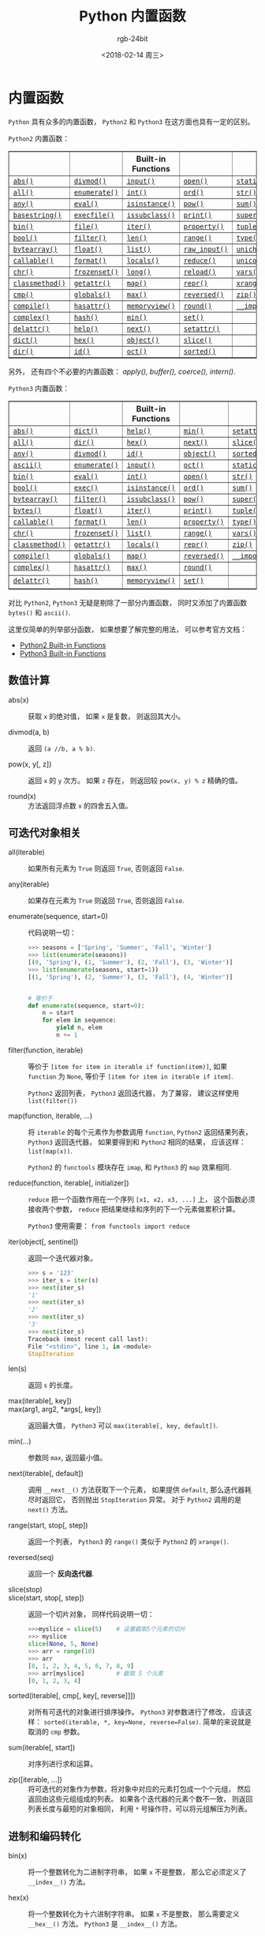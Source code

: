 #+TITLE:      Python 内置函数
#+AUTHOR:     rgb-24bit
#+EMAIL:      rgb-24bit@foxmail.com
#+DATE:       <2018-02-14 周三>

* 目录                                                    :TOC_4_gh:noexport:
- [[#内置函数][内置函数]]
  - [[#数值计算][数值计算]]
  - [[#可迭代对象相关][可迭代对象相关]]
  - [[#进制和编码转化][进制和编码转化]]
  - [[#类和属性相关][类和属性相关]]
  - [[#其他内置函数][其他内置函数]]

* 内置函数
  ~Python~ 具有众多的内置函数， ~Python2~ 和 ~Python3~ 在这方面也具有一定的区别。

  ~Python2~ 内置函数：
  #+BEGIN_HTML
  <table border="1" class="docutils">
  <colgroup>
  <col width="21%">
  <col width="19%">
  <col width="20%">
  <col width="19%">
  <col width="22%">
  </colgroup>
  <thead valign="bottom">
  <tr class="row-odd"><th class="head"></th>
  <th class="head"></th>
  <th class="head">Built-in Functions</th>
  <th class="head"></th>
  <th class="head"></th>
  </tr>
  </thead>
  <tbody valign="top">
  <tr class="row-even"><td><a class="reference internal" href="#abs" title="abs"><code class="xref py py-func docutils literal"><span class="pre">abs()</span></code></a></td>
  <td><a class="reference internal" href="#divmod" title="divmod"><code class="xref py py-func docutils literal"><span class="pre">divmod()</span></code></a></td>
  <td><a class="reference internal" href="#input" title="input"><code class="xref py py-func docutils literal"><span class="pre">input()</span></code></a></td>
  <td><a class="reference internal" href="#open" title="open"><code class="xref py py-func docutils literal"><span class="pre">open()</span></code></a></td>
  <td><a class="reference internal" href="#staticmethod" title="staticmethod"><code class="xref py py-func docutils literal"><span class="pre">staticmethod()</span></code></a></td>
  </tr>
  <tr class="row-odd"><td><a class="reference internal" href="#all" title="all"><code class="xref py py-func docutils literal"><span class="pre">all()</span></code></a></td>
  <td><a class="reference internal" href="#enumerate" title="enumerate"><code class="xref py py-func docutils literal"><span class="pre">enumerate()</span></code></a></td>
  <td><a class="reference internal" href="#int" title="int"><code class="xref py py-func docutils literal"><span class="pre">int()</span></code></a></td>
  <td><a class="reference internal" href="#ord" title="ord"><code class="xref py py-func docutils literal"><span class="pre">ord()</span></code></a></td>
  <td><a class="reference internal" href="#str" title="str"><code class="xref py py-func docutils literal"><span class="pre">str()</span></code></a></td>
  </tr>
  <tr class="row-even"><td><a class="reference internal" href="#any" title="any"><code class="xref py py-func docutils literal"><span class="pre">any()</span></code></a></td>
  <td><a class="reference internal" href="#eval" title="eval"><code class="xref py py-func docutils literal"><span class="pre">eval()</span></code></a></td>
  <td><a class="reference internal" href="#isinstance" title="isinstance"><code class="xref py py-func docutils literal"><span class="pre">isinstance()</span></code></a></td>
  <td><a class="reference internal" href="#pow" title="pow"><code class="xref py py-func docutils literal"><span class="pre">pow()</span></code></a></td>
  <td><a class="reference internal" href="#sum" title="sum"><code class="xref py py-func docutils literal"><span class="pre">sum()</span></code></a></td>
  </tr>
  <tr class="row-odd"><td><a class="reference internal" href="#basestring" title="basestring"><code class="xref py py-func docutils literal"><span class="pre">basestring()</span></code></a></td>
  <td><a class="reference internal" href="#execfile" title="execfile"><code class="xref py py-func docutils literal"><span class="pre">execfile()</span></code></a></td>
  <td><a class="reference internal" href="#issubclass" title="issubclass"><code class="xref py py-func docutils literal"><span class="pre">issubclass()</span></code></a></td>
  <td><a class="reference internal" href="#print" title="print"><code class="xref py py-func docutils literal"><span class="pre">print()</span></code></a></td>
  <td><a class="reference internal" href="#super" title="super"><code class="xref py py-func docutils literal"><span class="pre">super()</span></code></a></td>
  </tr>
  <tr class="row-even"><td><a class="reference internal" href="#bin" title="bin"><code class="xref py py-func docutils literal"><span class="pre">bin()</span></code></a></td>
  <td><a class="reference internal" href="#file" title="file"><code class="xref py py-func docutils literal"><span class="pre">file()</span></code></a></td>
  <td><a class="reference internal" href="#iter" title="iter"><code class="xref py py-func docutils literal"><span class="pre">iter()</span></code></a></td>
  <td><a class="reference internal" href="#property" title="property"><code class="xref py py-func docutils literal"><span class="pre">property()</span></code></a></td>
  <td><a class="reference internal" href="#tuple" title="tuple"><code class="xref py py-func docutils literal"><span class="pre">tuple()</span></code></a></td>
  </tr>
  <tr class="row-odd"><td><a class="reference internal" href="#bool" title="bool"><code class="xref py py-func docutils literal"><span class="pre">bool()</span></code></a></td>
  <td><a class="reference internal" href="#filter" title="filter"><code class="xref py py-func docutils literal"><span class="pre">filter()</span></code></a></td>
  <td><a class="reference internal" href="#len" title="len"><code class="xref py py-func docutils literal"><span class="pre">len()</span></code></a></td>
  <td><a class="reference internal" href="#range" title="range"><code class="xref py py-func docutils literal"><span class="pre">range()</span></code></a></td>
  <td><a class="reference internal" href="#type" title="type"><code class="xref py py-func docutils literal"><span class="pre">type()</span></code></a></td>
  </tr>
  <tr class="row-even"><td><a class="reference internal" href="#bytearray" title="bytearray"><code class="xref py py-func docutils literal"><span class="pre">bytearray()</span></code></a></td>
  <td><a class="reference internal" href="#float" title="float"><code class="xref py py-func docutils literal"><span class="pre">float()</span></code></a></td>
  <td><a class="reference internal" href="#func-list"><code class="docutils literal"><span class="pre">list()</span></code></a></td>
  <td><a class="reference internal" href="#raw_input" title="raw_input"><code class="xref py py-func docutils literal"><span class="pre">raw_input()</span></code></a></td>
  <td><a class="reference internal" href="#unichr" title="unichr"><code class="xref py py-func docutils literal"><span class="pre">unichr()</span></code></a></td>
  </tr>
  <tr class="row-odd"><td><a class="reference internal" href="#callable" title="callable"><code class="xref py py-func docutils literal"><span class="pre">callable()</span></code></a></td>
  <td><a class="reference internal" href="#format" title="format"><code class="xref py py-func docutils literal"><span class="pre">format()</span></code></a></td>
  <td><a class="reference internal" href="#locals" title="locals"><code class="xref py py-func docutils literal"><span class="pre">locals()</span></code></a></td>
  <td><a class="reference internal" href="#reduce" title="reduce"><code class="xref py py-func docutils literal"><span class="pre">reduce()</span></code></a></td>
  <td><a class="reference internal" href="#unicode" title="unicode"><code class="xref py py-func docutils literal"><span class="pre">unicode()</span></code></a></td>
  </tr>
  <tr class="row-even"><td><a class="reference internal" href="#chr" title="chr"><code class="xref py py-func docutils literal"><span class="pre">chr()</span></code></a></td>
  <td><a class="reference internal" href="#func-frozenset"><code class="docutils literal"><span class="pre">frozenset()</span></code></a></td>
  <td><a class="reference internal" href="#long" title="long"><code class="xref py py-func docutils literal"><span class="pre">long()</span></code></a></td>
  <td><a class="reference internal" href="#reload" title="reload"><code class="xref py py-func docutils literal"><span class="pre">reload()</span></code></a></td>
  <td><a class="reference internal" href="#vars" title="vars"><code class="xref py py-func docutils literal"><span class="pre">vars()</span></code></a></td>
  </tr>
  <tr class="row-odd"><td><a class="reference internal" href="#classmethod" title="classmethod"><code class="xref py py-func docutils literal"><span class="pre">classmethod()</span></code></a></td>
  <td><a class="reference internal" href="#getattr" title="getattr"><code class="xref py py-func docutils literal"><span class="pre">getattr()</span></code></a></td>
  <td><a class="reference internal" href="#map" title="map"><code class="xref py py-func docutils literal"><span class="pre">map()</span></code></a></td>
  <td><a class="reference internal" href="#func-repr"><code class="docutils literal"><span class="pre">repr()</span></code></a></td>
  <td><a class="reference internal" href="#xrange" title="xrange"><code class="xref py py-func docutils literal"><span class="pre">xrange()</span></code></a></td>
  </tr>
  <tr class="row-even"><td><a class="reference internal" href="#cmp" title="cmp"><code class="xref py py-func docutils literal"><span class="pre">cmp()</span></code></a></td>
  <td><a class="reference internal" href="#globals" title="globals"><code class="xref py py-func docutils literal"><span class="pre">globals()</span></code></a></td>
  <td><a class="reference internal" href="#max" title="max"><code class="xref py py-func docutils literal"><span class="pre">max()</span></code></a></td>
  <td><a class="reference internal" href="#reversed" title="reversed"><code class="xref py py-func docutils literal"><span class="pre">reversed()</span></code></a></td>
  <td><a class="reference internal" href="#zip" title="zip"><code class="xref py py-func docutils literal"><span class="pre">zip()</span></code></a></td>
  </tr>
  <tr class="row-odd"><td><a class="reference internal" href="#compile" title="compile"><code class="xref py py-func docutils literal"><span class="pre">compile()</span></code></a></td>
  <td><a class="reference internal" href="#hasattr" title="hasattr"><code class="xref py py-func docutils literal"><span class="pre">hasattr()</span></code></a></td>
  <td><a class="reference internal" href="#func-memoryview"><code class="docutils literal"><span class="pre">memoryview()</span></code></a></td>
  <td><a class="reference internal" href="#round" title="round"><code class="xref py py-func docutils literal"><span class="pre">round()</span></code></a></td>
  <td><a class="reference internal" href="#__import__" title="__import__"><code class="xref py py-func docutils literal"><span class="pre">__import__()</span></code></a></td>
  </tr>
  <tr class="row-even"><td><a class="reference internal" href="#complex" title="complex"><code class="xref py py-func docutils literal"><span class="pre">complex()</span></code></a></td>
  <td><a class="reference internal" href="#hash" title="hash"><code class="xref py py-func docutils literal"><span class="pre">hash()</span></code></a></td>
  <td><a class="reference internal" href="#min" title="min"><code class="xref py py-func docutils literal"><span class="pre">min()</span></code></a></td>
  <td><a class="reference internal" href="#func-set"><code class="docutils literal"><span class="pre">set()</span></code></a></td>
  <td></td>
  </tr>
  <tr class="row-odd"><td><a class="reference internal" href="#delattr" title="delattr"><code class="xref py py-func docutils literal"><span class="pre">delattr()</span></code></a></td>
  <td><a class="reference internal" href="#help" title="help"><code class="xref py py-func docutils literal"><span class="pre">help()</span></code></a></td>
  <td><a class="reference internal" href="#next" title="next"><code class="xref py py-func docutils literal"><span class="pre">next()</span></code></a></td>
  <td><a class="reference internal" href="#setattr" title="setattr"><code class="xref py py-func docutils literal"><span class="pre">setattr()</span></code></a></td>
  <td></td>
  </tr>
  <tr class="row-even"><td><a class="reference internal" href="#func-dict"><code class="docutils literal"><span class="pre">dict()</span></code></a></td>
  <td><a class="reference internal" href="#hex" title="hex"><code class="xref py py-func docutils literal"><span class="pre">hex()</span></code></a></td>
  <td><a class="reference internal" href="#object" title="object"><code class="xref py py-func docutils literal"><span class="pre">object()</span></code></a></td>
  <td><a class="reference internal" href="#slice" title="slice"><code class="xref py py-func docutils literal"><span class="pre">slice()</span></code></a></td>
  <td></td>
  </tr>
  <tr class="row-odd"><td><a class="reference internal" href="#dir" title="dir"><code class="xref py py-func docutils literal"><span class="pre">dir()</span></code></a></td>
  <td><a class="reference internal" href="#id" title="id"><code class="xref py py-func docutils literal"><span class="pre">id()</span></code></a></td>
  <td><a class="reference internal" href="#oct" title="oct"><code class="xref py py-func docutils literal"><span class="pre">oct()</span></code></a></td>
  <td><a class="reference internal" href="#sorted" title="sorted"><code class="xref py py-func docutils literal"><span class="pre">sorted()</span></code></a></td>
  <td></td>
  </tr>
  </tbody>
  </table>
  #+END_HTML

  另外， 还有四个不必要的内置函数： /apply(), buffer(), coerce(), intern()/.

  ~Python3~ 内置函数：
  #+BEGIN_HTML
  <table border="1" class="docutils">
  <colgroup>
  <col width="21%">
  <col width="19%">
  <col width="20%">
  <col width="18%">
  <col width="22%">
  </colgroup>
  <thead valign="bottom">
  <tr class="row-odd"><th class="head"></th>
  <th class="head"></th>
  <th class="head">Built-in Functions</th>
  <th class="head"></th>
  <th class="head"></th>
  </tr>
  </thead>
  <tbody valign="top">
  <tr class="row-even"><td><a class="reference internal" href="#abs" title="abs"><code class="xref py py-func docutils literal"><span class="pre">abs()</span></code></a></td>
  <td><a class="reference internal" href="#func-dict"><code class="docutils literal"><span class="pre">dict()</span></code></a></td>
  <td><a class="reference internal" href="#help" title="help"><code class="xref py py-func docutils literal"><span class="pre">help()</span></code></a></td>
  <td><a class="reference internal" href="#min" title="min"><code class="xref py py-func docutils literal"><span class="pre">min()</span></code></a></td>
  <td><a class="reference internal" href="#setattr" title="setattr"><code class="xref py py-func docutils literal"><span class="pre">setattr()</span></code></a></td>
  </tr>
  <tr class="row-odd"><td><a class="reference internal" href="#all" title="all"><code class="xref py py-func docutils literal"><span class="pre">all()</span></code></a></td>
  <td><a class="reference internal" href="#dir" title="dir"><code class="xref py py-func docutils literal"><span class="pre">dir()</span></code></a></td>
  <td><a class="reference internal" href="#hex" title="hex"><code class="xref py py-func docutils literal"><span class="pre">hex()</span></code></a></td>
  <td><a class="reference internal" href="#next" title="next"><code class="xref py py-func docutils literal"><span class="pre">next()</span></code></a></td>
  <td><a class="reference internal" href="#slice" title="slice"><code class="xref py py-func docutils literal"><span class="pre">slice()</span></code></a></td>
  </tr>
  <tr class="row-even"><td><a class="reference internal" href="#any" title="any"><code class="xref py py-func docutils literal"><span class="pre">any()</span></code></a></td>
  <td><a class="reference internal" href="#divmod" title="divmod"><code class="xref py py-func docutils literal"><span class="pre">divmod()</span></code></a></td>
  <td><a class="reference internal" href="#id" title="id"><code class="xref py py-func docutils literal"><span class="pre">id()</span></code></a></td>
  <td><a class="reference internal" href="#object" title="object"><code class="xref py py-func docutils literal"><span class="pre">object()</span></code></a></td>
  <td><a class="reference internal" href="#sorted" title="sorted"><code class="xref py py-func docutils literal"><span class="pre">sorted()</span></code></a></td>
  </tr>
  <tr class="row-odd"><td><a class="reference internal" href="#ascii" title="ascii"><code class="xref py py-func docutils literal"><span class="pre">ascii()</span></code></a></td>
  <td><a class="reference internal" href="#enumerate" title="enumerate"><code class="xref py py-func docutils literal"><span class="pre">enumerate()</span></code></a></td>
  <td><a class="reference internal" href="#input" title="input"><code class="xref py py-func docutils literal"><span class="pre">input()</span></code></a></td>
  <td><a class="reference internal" href="#oct" title="oct"><code class="xref py py-func docutils literal"><span class="pre">oct()</span></code></a></td>
  <td><a class="reference internal" href="#staticmethod" title="staticmethod"><code class="xref py py-func docutils literal"><span class="pre">staticmethod()</span></code></a></td>
  </tr>
  <tr class="row-even"><td><a class="reference internal" href="#bin" title="bin"><code class="xref py py-func docutils literal"><span class="pre">bin()</span></code></a></td>
  <td><a class="reference internal" href="#eval" title="eval"><code class="xref py py-func docutils literal"><span class="pre">eval()</span></code></a></td>
  <td><a class="reference internal" href="#int" title="int"><code class="xref py py-func docutils literal"><span class="pre">int()</span></code></a></td>
  <td><a class="reference internal" href="#open" title="open"><code class="xref py py-func docutils literal"><span class="pre">open()</span></code></a></td>
  <td><a class="reference internal" href="#func-str"><code class="docutils literal"><span class="pre">str()</span></code></a></td>
  </tr>
  <tr class="row-odd"><td><a class="reference internal" href="#bool" title="bool"><code class="xref py py-func docutils literal"><span class="pre">bool()</span></code></a></td>
  <td><a class="reference internal" href="#exec" title="exec"><code class="xref py py-func docutils literal"><span class="pre">exec()</span></code></a></td>
  <td><a class="reference internal" href="#isinstance" title="isinstance"><code class="xref py py-func docutils literal"><span class="pre">isinstance()</span></code></a></td>
  <td><a class="reference internal" href="#ord" title="ord"><code class="xref py py-func docutils literal"><span class="pre">ord()</span></code></a></td>
  <td><a class="reference internal" href="#sum" title="sum"><code class="xref py py-func docutils literal"><span class="pre">sum()</span></code></a></td>
  </tr>
  <tr class="row-even"><td><a class="reference internal" href="#func-bytearray"><code class="docutils literal"><span class="pre">bytearray()</span></code></a></td>
  <td><a class="reference internal" href="#filter" title="filter"><code class="xref py py-func docutils literal"><span class="pre">filter()</span></code></a></td>
  <td><a class="reference internal" href="#issubclass" title="issubclass"><code class="xref py py-func docutils literal"><span class="pre">issubclass()</span></code></a></td>
  <td><a class="reference internal" href="#pow" title="pow"><code class="xref py py-func docutils literal"><span class="pre">pow()</span></code></a></td>
  <td><a class="reference internal" href="#super" title="super"><code class="xref py py-func docutils literal"><span class="pre">super()</span></code></a></td>
  </tr>
  <tr class="row-odd"><td><a class="reference internal" href="#func-bytes"><code class="docutils literal"><span class="pre">bytes()</span></code></a></td>
  <td><a class="reference internal" href="#float" title="float"><code class="xref py py-func docutils literal"><span class="pre">float()</span></code></a></td>
  <td><a class="reference internal" href="#iter" title="iter"><code class="xref py py-func docutils literal"><span class="pre">iter()</span></code></a></td>
  <td><a class="reference internal" href="#print" title="print"><code class="xref py py-func docutils literal"><span class="pre">print()</span></code></a></td>
  <td><a class="reference internal" href="#func-tuple"><code class="docutils literal"><span class="pre">tuple()</span></code></a></td>
  </tr>
  <tr class="row-even"><td><a class="reference internal" href="#callable" title="callable"><code class="xref py py-func docutils literal"><span class="pre">callable()</span></code></a></td>
  <td><a class="reference internal" href="#format" title="format"><code class="xref py py-func docutils literal"><span class="pre">format()</span></code></a></td>
  <td><a class="reference internal" href="#len" title="len"><code class="xref py py-func docutils literal"><span class="pre">len()</span></code></a></td>
  <td><a class="reference internal" href="#property" title="property"><code class="xref py py-func docutils literal"><span class="pre">property()</span></code></a></td>
  <td><a class="reference internal" href="#type" title="type"><code class="xref py py-func docutils literal"><span class="pre">type()</span></code></a></td>
  </tr>
  <tr class="row-odd"><td><a class="reference internal" href="#chr" title="chr"><code class="xref py py-func docutils literal"><span class="pre">chr()</span></code></a></td>
  <td><a class="reference internal" href="#func-frozenset"><code class="docutils literal"><span class="pre">frozenset()</span></code></a></td>
  <td><a class="reference internal" href="#func-list"><code class="docutils literal"><span class="pre">list()</span></code></a></td>
  <td><a class="reference internal" href="#func-range"><code class="docutils literal"><span class="pre">range()</span></code></a></td>
  <td><a class="reference internal" href="#vars" title="vars"><code class="xref py py-func docutils literal"><span class="pre">vars()</span></code></a></td>
  </tr>
  <tr class="row-even"><td><a class="reference internal" href="#classmethod" title="classmethod"><code class="xref py py-func docutils literal"><span class="pre">classmethod()</span></code></a></td>
  <td><a class="reference internal" href="#getattr" title="getattr"><code class="xref py py-func docutils literal"><span class="pre">getattr()</span></code></a></td>
  <td><a class="reference internal" href="#locals" title="locals"><code class="xref py py-func docutils literal"><span class="pre">locals()</span></code></a></td>
  <td><a class="reference internal" href="#repr" title="repr"><code class="xref py py-func docutils literal"><span class="pre">repr()</span></code></a></td>
  <td><a class="reference internal" href="#zip" title="zip"><code class="xref py py-func docutils literal"><span class="pre">zip()</span></code></a></td>
  </tr>
  <tr class="row-odd"><td><a class="reference internal" href="#compile" title="compile"><code class="xref py py-func docutils literal"><span class="pre">compile()</span></code></a></td>
  <td><a class="reference internal" href="#globals" title="globals"><code class="xref py py-func docutils literal"><span class="pre">globals()</span></code></a></td>
  <td><a class="reference internal" href="#map" title="map"><code class="xref py py-func docutils literal"><span class="pre">map()</span></code></a></td>
  <td><a class="reference internal" href="#reversed" title="reversed"><code class="xref py py-func docutils literal"><span class="pre">reversed()</span></code></a></td>
  <td><a class="reference internal" href="#__import__" title="__import__"><code class="xref py py-func docutils literal"><span class="pre">__import__()</span></code></a></td>
  </tr>
  <tr class="row-even"><td><a class="reference internal" href="#complex" title="complex"><code class="xref py py-func docutils literal"><span class="pre">complex()</span></code></a></td>
  <td><a class="reference internal" href="#hasattr" title="hasattr"><code class="xref py py-func docutils literal"><span class="pre">hasattr()</span></code></a></td>
  <td><a class="reference internal" href="#max" title="max"><code class="xref py py-func docutils literal"><span class="pre">max()</span></code></a></td>
  <td><a class="reference internal" href="#round" title="round"><code class="xref py py-func docutils literal"><span class="pre">round()</span></code></a></td>
  <td>&nbsp;</td>
  </tr>
  <tr class="row-odd"><td><a class="reference internal" href="#delattr" title="delattr"><code class="xref py py-func docutils literal"><span class="pre">delattr()</span></code></a></td>
  <td><a class="reference internal" href="#hash" title="hash"><code class="xref py py-func docutils literal"><span class="pre">hash()</span></code></a></td>
  <td><a class="reference internal" href="#func-memoryview"><code class="docutils literal"><span class="pre">memoryview()</span></code></a></td>
  <td><a class="reference internal" href="#func-set"><code class="docutils literal"><span class="pre">set()</span></code></a></td>
  <td>&nbsp;</td>
  </tr>
  </tbody>
  </table>
  #+END_HTML

  对比 ~Python2~, ~Python3~ 无疑是剔除了一部分内置函数， 同时又添加了内置函数 ~bytes()~
  和 ~ascii()~.

  这里仅简单的列举部分函数， 如果想要了解完整的用法， 可以参考官方文档：
  + [[https://docs.python.org/2/library/functions.html][Python2 Built-in Functions]]
  + [[https://docs.python.org/3.6/library/functions.html][Python3 Built-in Functions]]

** 数值计算
   + abs(x) :: 获取 ~x~ 的绝对值， 如果 ~x~ 是复数， 则返回其大小。

   + divmod(a, b) :: 返回 ~(a //b, a % b)~.

   + pow(x, y[, z]) :: 返回 ~x~ 的 ~y~ 次方。 如果 ~z~ 存在， 则返回较 ~pow(x, y) % z~ 精确的值。

   + round(x) :: 方法返回浮点数 ~x~ 的四舍五入值。

** 可迭代对象相关
   + all(iterable) :: 如果所有元素为 ~True~ 则返回 ~True~, 否则返回 ~False~.

   + any(iterable) :: 如果存在元素为 ~True~ 则返回 ~True~, 否则返回 ~False~.

   + enumerate(sequence, start=0) :: 代码说明一切：
        #+BEGIN_SRC python
          >>> seasons = ['Spring', 'Summer', 'Fall', 'Winter']
          >>> list(enumerate(seasons))
          [(0, 'Spring'), (1, 'Summer'), (2, 'Fall'), (3, 'Winter')]
          >>> list(enumerate(seasons, start=1))
          [(1, 'Spring'), (2, 'Summer'), (3, 'Fall'), (4, 'Winter')]


          # 等价于
          def enumerate(sequence, start=0):
              n = start
              for elem in sequence:
                  yield n, elem
                  n += 1
        #+END_SRC

   + filter(function, iterable) :: 等价于 ~[item for item in iterable if function(item)]~,
        如果 ~function~ 为 ~None~, 等价于 ~[item for item in iterable if item]~.

        ~Python2~ 返回列表， ~Python3~ 返回迭代器， 为了兼容， 建议这样使用 ~list(filter())~

   + map(function, iterable, ...) :: 将 ~iterable~ 的每个元素作为参数调用 ~function~,
        ~Python2~ 返回结果列表， ~Python3~ 返回迭代器， 如果要得到和 ~Python2~ 相同的结果，
        应该这样： ~list(map(x))~.

        ~Python2~ 的 ~functools~ 模块存在 ~imap~, 和 ~Python3~ 的 ~map~ 效果相同.

   + reduce(function, iterable[, initializer]) :: ~reduce~ 把一个函数作用在一个序列 ~[x1, x2, x3, ...]~ 上，
        这个函数必须接收两个参数， ~reduce~ 把结果继续和序列的下一个元素做累积计算。

        ~Python3~ 使用需要： ~from functools import reduce~

   + iter(object[, sentinel]) :: 返回一个迭代器对象。
        #+BEGIN_SRC python
          >>> s = '123'
          >>> iter_s = iter(s)
          >>> next(iter_s)
          '1'
          >>> next(iter_s)
          '2'
          >>> next(iter_s)
          '3'
          >>> next(iter_s)
          Traceback (most recent call last):
          File "<stdin>", line 1, in <module>
          StopIteration
        #+END_SRC

   + len(s) :: 返回 ~s~ 的长度。

   + max(iterable[, key]) ::

   + max(arg1, arg2, *args[, key]) :: 返回最大值， ~Python3~ 可以 ~max(iterable[, key, default])~.

   + min(...) :: 参数同 ~max~, 返回最小值。

   + next(iterable[, default]) :: 调用 ~__next__()~ 方法获取下一个元素， 如果提供 ~default~,
        那么迭代器耗尽时返回它， 否则抛出 ~StopIteration~ 异常。 对于 ~Python2~ 调用的是 ~next()~ 方法。

   + range(start, stop[, step]) :: 返回一个列表， ~Python3~ 的 ~range()~ 类似于 ~Python2~ 的 ~xrange()~.

   + reversed(seq) :: 返回一个 *反向迭代器*.

   + slice(stop) ::

   + slice(start, stop[, step]) :: 返回一个切片对象， 同样代码说明一切：
        #+BEGIN_SRC python
          >>>myslice = slice(5)    # 设置截取5个元素的切片
          >>> myslice
          slice(None, 5, None)
          >>> arr = range(10)
          >>> arr
          [0, 1, 2, 3, 4, 5, 6, 7, 8, 9]
          >>> arr[myslice]         # 截取 5 个元素
          [0, 1, 2, 3, 4]
        #+END_SRC

   + sorted(iterable[, cmp[, key[, reverse]]]) :: 对所有可迭代的对象进行排序操作。
        ~Python3~ 对参数进行了修改， 应该这样： ~sorted(iterable, *, key=None, reverse=False)~.
        简单的来说就是取消的 ~cmp~ 参数。

   + sum(iterable[, start]) :: 对序列进行求和运算。

   + zip([iterable, ...]) :: 将可迭代的对象作为参数，将对象中对应的元素打包成一个个元组，
        然后返回由这些元组组成的列表。 如果各个迭代器的元素个数不一致，
        则返回列表长度与最短的对象相同， 利用 ~*~ 号操作符，可以将元组解压为列表。

** 进制和编码转化
   + bin(x) :: 将一个整数转化为二进制字符串， 如果 ~x~ 不是整数， 那么它必须定义了 ~__index__()~ 方法。

   + hex(x) :: 将一个整数转化为十六进制字符串。 如果 ~x~ 不是整数， 那么需要定义 ~__hex__()~ 方法。
               ~Python3~ 是 ~__index__()~ 方法。

               浮点数使用 ~float.hex()~ 方法。

   + oct(x) :: 将一个整数转化为八进制字符串。

   + chr(i) ::

               - Python2: ~i~ 的取值范围为 ~0-255~, 返回对应的字符。

               - Python3: ~i~ 的取值范围为 ~0-0x10FFFF~, 返回对应的字符。

   + unichr(i) :: 仅限 ~Python2~, ~chr(i)~ 的高级版本， 取值范围为 ~0-0xFFFF~ 或 ~0-0x10FFFF~.

   + ord(c) :: ~chr~ 的逆方法， 返回字符对应的数字。

** 类和属性相关
   + callable(object) :: 检查一个对象是否是可调用的。
        如果返回 ~True~, ~object~ 仍然可能调用失败； 但如果返回 ~False~, 调用对象 ~ojbect~ 绝对不会成功。

        对于函数, 方法, lambda 函式, 类, 以及实现了 ~__call__~ 方法的类实例, 它都返回 ~True~.

   + classmethod(function) :: 常用作装饰器， 修饰的方法可以通过 ~类名.方法名~ 的形式调用。
        修饰的方法需要有代表类的 ~cls~ 参数。
        #+BEGIN_SRC python
          class C(object):
              @classmethod
              def f(cls, arg1, arg2, ...):
                  pass
        #+END_SRC

   + staticmethod(function) :: 类似 ~classmethod~, 不过不需要 ~cls~ 参数。

   + property(fget=None, fset=None, fdel=None, doc=None) :: 返回新式类属性。
        参数：
        - fget - 获取属性值的函数

        - fset - 设置属性值的函数

        - fdel - 删除属性值函数

        - doc - 属性描述信息

        例：
        #+BEGIN_SRC python
          class C:
              def __init__(self):
                  self._x = None

              def getx(self):
                  return self._x

              def setx(self, value):
                  self._x = value

              def delx(self):
                  del self._x

              x = property(getx, setx, delx, "I'm the 'x' property.")
        #+END_SRC
        如果 *c* 是 *C* 的实例化, *c.x* 将触发 *getter*, *c.x = value* 将触发 *setter*, *del c.x* 触发 *deleter*.

        如果给定 ~doc~ 参数， 其将成为这个属性值的 ~docstring~, 否则 ~property~ 函数就会复制 ~fget~ 函数的 ~docstring~.

        将 ~property~ 函数用作装饰器可以很方便的创建只读属性：
        #+BEGIN_SRC python
          class Parrot:
              def __init__(self):
                  self._voltage = 100000

              @property
              def voltage(self):
                  """Get the current voltage."""
                  return self._voltage
        #+END_SRC
        上面的代码将 ~voltage()~ 方法转化成同名只读属性的 ~getter~ 方法。

        ~property~ 的 ~getter~, ~setter~ 和 ~deleter~ 方法同样可以用作装饰器：
        #+BEGIN_SRC python
          class C(object):
              def __init__(self):
                  self._x = None

              @property
              def x(self):
                  """I'm the 'x' property."""
                  return self._x

              @x.setter
              def x(self, value):
                  self._x = value

              @x.deleter
              def x(self):
                  del self._x
        #+END_SRC

   + getattr(object, name[, default]) :: 返回一个对象属性值， 属性不存在时可以通过设置默认值避免出错。

   + hasattr(object, name) :: 判断对象是否包含对应的属性。

   + setattr(object, name, value) :: 设置对象属性值， 如果属性不存在则先创建在赋值， 等价于 ~object.name = value~.

   + delattr(object, name) :: 删除对象的属性， 等价于 ~del object.name~.

** 其他内置函数
   + type(object) ::

   + type(name, bases, dict) :: ~type~ 可以用来获取对象的类型或用来创建类。

        其中， 类似 ~type(dict)~ 的结果就是 ~type~, ~dict~ 等的实例的类型才是 ~dict~.

        这里可以看出来， ~dict~ 这些内置类型其实就是 ~type~ 的实例。

        用 ~type~ 创建类可以通过这样的方式：
        #+BEGIN_SRC python
          X = type('X', (object,), dict(a=1))

          # 'X' 是这个类的名称
          # (object, ) 是这个类继承的类， 由于 python 支持多重继承， 所以这个参数应该是一个 tuple
          # dict(a=1) 是这个类的 属性-值 字典

          # 等价于
          class X:
              a = 1
        #+END_SRC

   + isinstance(object, classinfo) :: 判断一个 ~object~ 的类型是否属于 ~classinfo~.

        其中， ~classinfo~ 可以是 ~class~, ~type~, ~tuple~. ~tuple~ 可以包含多个 ~class~ 或 ~type~ 用于判断。

        可以通过 ~type(object) is type~ 的方式达到类似效果。
